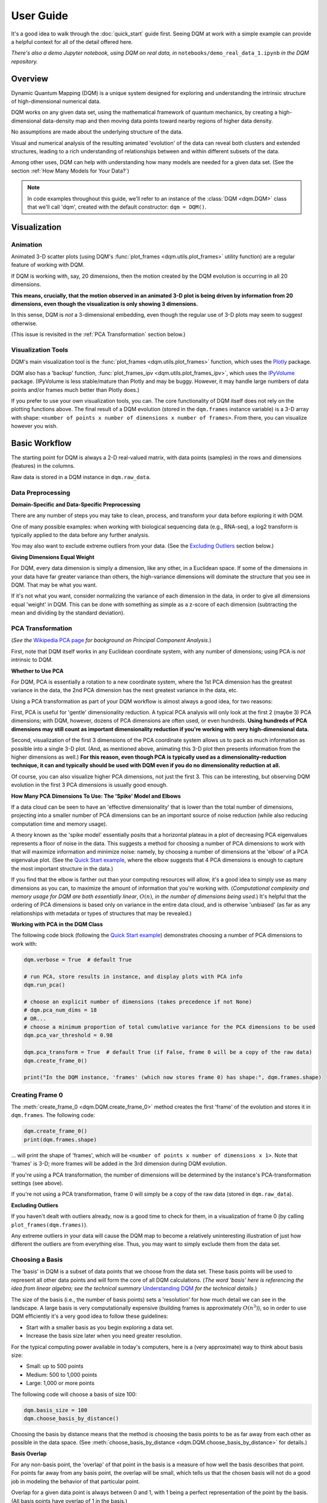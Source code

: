 User Guide
==========

It's a good idea to walk through the :doc:`quick_start` guide first. Seeing DQM at work with a simple example can provide a helpful context for all of the detail offered here.

*There's also a demo Jupyter notebook, using DQM on real data, in* ``notebooks/demo_real_data_1.ipynb`` *in the DQM repository.*

Overview
--------

Dynamic Quantum Mapping (DQM) is a unique system designed for exploring and understanding the intrinsic structure of high-dimensional numerical data.

DQM works on any given data set, using the mathematical framework of quantum mechanics, by creating a high-dimensional data-density map and then moving data points toward nearby regions of higher data density.

No assumptions are made about the underlying structure of the data.

Visual and numerical analysis of the resulting animated 'evolution' of the data can reveal both clusters and extended structures, leading to a rich understanding of relationships between and within different subsets of the data.

Among other uses, DQM can help with understanding how many models are needed for a given data set. (See the section :ref:`How Many Models for Your Data?`)

.. note::

   In code examples throughout this guide, we'll refer to an instance of the :class:`DQM <dqm.DQM>` class that we'll call 'dqm', created with the default constructor: ``dqm = DQM()``.

Visualization
-------------

Animation
^^^^^^^^^

Animated 3-D scatter plots (using DQM's :func:`plot_frames <dqm.utils.plot_frames>` utility function) are a regular feature of working with DQM.

If DQM is working with, say, 20 dimensions, then the motion created by the DQM evolution is occurring in all 20 dimensions.

**This means, crucially, that the motion observed in an animated 3-D plot is being driven by information from 20 dimensions, even though the visualization is only showing 3 dimensions.**

In this sense, DQM is *not* a 3-dimensional embedding, even though the regular use of 3-D plots may seem to suggest otherwise.

(This issue is revisited in the :ref:`PCA Transformation` section below.)

Visualization Tools
^^^^^^^^^^^^^^^^^^^

DQM's main visualization tool is the :func:`plot_frames <dqm.utils.plot_frames>` function, which uses the `Plotly <https://plotly.com/python/>`_ package.

DQM also has a 'backup' function, :func:`plot_frames_ipv <dqm.utils.plot_frames_ipv>`, which uses the `IPyVolume <https://ipyvolume.readthedocs.io>`_ package. (IPyVolume is less stable/mature than Plotly and may be buggy. However, it may handle large numbers of data points and/or frames much better than Plotly does.)

If you prefer to use your own visualization tools, you can. The core functionality of DQM itself does not rely on the plotting functions above. The final result of a DQM evolution (stored in the ``dqm.frames`` instance variable) is a 3-D array with shape: ``<number of points x number of dimensions x number of frames>``. From there, you can visualize however you wish.

Basic Workflow
--------------

The starting point for DQM is always a 2-D real-valued matrix, with data points (samples) in the rows and dimensions (features) in the columns.

Raw data is stored in a DQM instance in ``dqm.raw_data``.

Data Preprocessing
^^^^^^^^^^^^^^^^^^

**Domain-Specific and Data-Specific Preprocessing**

There are any number of steps you may take to clean, process, and transform your data before exploring it with DQM.

One of many possible examples: when working with biological sequencing data (e.g., RNA-seq), a log2 transform is typically applied to the data before any further analysis.

You may also want to exclude extreme outliers from your data. (See the `Excluding Outliers`_ section below.)

**Giving Dimensions Equal Weight**

For DQM, every data dimension is simply a dimension, like any other, in a Euclidean space. If some of the dimensions in your data have far greater variance than others, the high-variance dimensions will dominate the structure that you see in DQM. That may be what you want.

If it's not what you want, consider normalizing the variance of each dimension in the data, in order to give all dimensions equal 'weight' in DQM. This can be done with something as simple as a z-score of each dimension (subtracting the mean and dividing by the standard deviation).

PCA Transformation
^^^^^^^^^^^^^^^^^^

(*See the* `Wikipedia PCA page <https://en.wikipedia.org/wiki/Principal_component_analysis>`_ *for background on Principal Component Analysis.*)

First, note that DQM itself works in any Euclidean coordinate system, with any number of dimensions; using PCA is *not* intrinsic to DQM.

**Whether to Use PCA**

For DQM, PCA is essentially a rotation to a new coordinate system, where the 1st PCA dimension has the greatest variance in the data, the 2nd PCA dimension has the next greatest variance in the data, etc.

Using a PCA transformation as part of your DQM workflow is almost always a good idea, for two reasons:

First, PCA is useful for 'gentle' dimensionality reduction. A typical PCA analysis will only look at the first 2 (maybe 3) PCA dimensions; with DQM, however, dozens of PCA dimensions are often used, or even hundreds. **Using hundreds of PCA dimensions may still count as important dimensionality reduction if you're working with very high-dimensional data.**

Second, visualization of the first 3 dimensions of the PCA coordinate system allows us to pack as much information as possible into a single 3-D plot. (And, as mentioned above, animating this 3-D plot then presents information from the higher dimensions as well.) **For this reason, even though PCA is typically used as a dimensionality-reduction technique, it can and typically should be used with DQM even if you do no dimensionality reduction at all.**

Of course, you can also visualize higher PCA dimensions, not just the first 3. This can be interesting, but observing DQM evolution in the first 3 PCA dimensions is usually good enough.

**How Many PCA Dimensions To Use: The 'Spike' Model and Elbows**

If a data cloud can be seen to have an 'effective dimensionality' that is lower than the total number of dimensions, projecting into a smaller number of PCA dimensions can be an important source of noise reduction (while also reducing computation time and memory usage).

A theory known as the 'spike model' essentially posits that a horizontal plateau in a plot of decreasing PCA eigenvalues represents a floor of noise in the data. This suggests a method for choosing a number of PCA dimensions to work with that will maximize information and minimize noise: namely, by choosing a number of dimensions at the 'elbow' of a PCA eigenvalue plot. (See the `Quick Start example <quick_start.html#run-pca>`_, where the elbow suggests that 4 PCA dimensions is enough to capture the most important structure in the data.)

If you find that the elbow is farther out than your computing resources will allow, it's a good idea to simply use as many dimensions as you can, to maximize the amount of information that you're working with. (*Computational complexity and memory usage for DQM are both essentially linear*, :math:`O(n)`, *in the number of dimensions being used.*) It's helpful that the ordering of PCA dimensions is based only on variance in the entire data cloud, and is otherwise 'unbiased' (as far as any relationships with metadata or types of structures that may be revealed.)

**Working with PCA in the DQM Class**

The following code block (following the `Quick Start example <quick_start.html#run-pca>`_) demonstrates choosing a number of PCA dimensions to work with:

.. code-block::

    dqm.verbose = True  # default True

    # run PCA, store results in instance, and display plots with PCA info
    dqm.run_pca()

    # choose an explicit number of dimensions (takes precedence if not None)
    # dqm.pca_num_dims = 18
    # OR...
    # choose a minimum proportion of total cumulative variance for the PCA dimensions to be used
    dqm.pca_var_threshold = 0.98

    dqm.pca_transform = True  # default True (if False, frame 0 will be a copy of the raw data)
    dqm.create_frame_0()

    print("In the DQM instance, 'frames' (which now stores frame 0) has shape:", dqm.frames.shape)

Creating Frame 0
^^^^^^^^^^^^^^^^

The :meth:`create_frame_0 <dqm.DQM.create_frame_0>` method creates the first 'frame' of the evolution and stores it in ``dqm.frames``. The following code:

.. code-block::

    dqm.create_frame_0()
    print(dqm.frames.shape)

... will print the shape of 'frames', which will be ``<number of points x number of dimensions x 1>``. Note that 'frames' is 3-D; more frames will be added in the 3rd dimension during DQM evolution.

If you're using a PCA transformation, the number of dimensions will be determined by the instance's PCA-transformation settings (see above).

If you're not using a PCA transformation, frame 0 will simply be a copy of the raw data (stored in ``dqm.raw_data``).

.. _Excluding Outliers:

**Excluding Outliers**

If you haven't dealt with outliers already, now is a good time to check for them, in a visualization of frame 0 (by calling ``plot_frames(dqm.frames)``).

Any extreme outliers in your data will cause the DQM map to become a relatively uninteresting illustration of just how different the outliers are from everything else. Thus, you may want to simply exclude them from the data set.

Choosing a Basis
^^^^^^^^^^^^^^^^

The 'basis' in DQM is a subset of data points that we choose from the data set. These basis points will be used to represent all other data points and will form the core of all DQM calculations. (*The word 'basis' here is referencing the idea from linear algebra; see the technical summary* `Understanding DQM <https://github.com/zanderteller/dqm/blob/main/docs/Understanding%20DQM.pdf>`_ *for the technical details.*)

The size of the basis (i.e., the number of basis points) sets a 'resolution' for how much detail we can see in the landscape. A large basis is very computationally expensive (building frames is approximately :math:`O(n^3)`), so in order to use DQM efficiently it's a very good idea to follow these guidelines:

* Start with a smaller basis as you begin exploring a data set.
* Increase the basis size later when you need greater resolution.

For the typical computing power available in today's computers, here is a (very approximate) way to think about basis size:

* Small: up to 500 points
* Medium: 500 to 1,000 points
* Large: 1,000 or more points

The following code will choose a basis of size 100:

.. code-block::

    dqm.basis_size = 100
    dqm.choose_basis_by_distance()
	
Choosing the basis by distance means that the method is choosing the basis points to be as far away from each other as possible in the data space. (See :meth:`choose_basis_by_distance <dqm.DQM.choose_basis_by_distance>` for details.)

**Basis Overlap**

For any non-basis point, the 'overlap' of that point in the basis is a measure of how well the basis describes that point. For points far away from any basis point, the overlap will be small, which tells us that the chosen basis will not do a good job in modeling the behavior of that particular point.

Overlap for a given data point is always between 0 and 1, with 1 being a perfect representation of the point by the basis. (All basis points have overlap of 1 in the basis.)

By default, the :meth:`build_overlaps <dqm.DQM.build_overlaps>` method builds and returns basis overlaps for all non-basis rows.

*For full technical details on basis overlaps, see the section on "Reconstruction of Wave Functions in the Eigenbasis" in the technical summary* `Understanding DQM <https://github.com/zanderteller/dqm/blob/main/docs/Understanding%20DQM.pdf>`_.

**Low-Overlap Points and Smoothness of Evolution**

How low is too low for basis-overlap values? This question does not have a clear-cut answer, and the 'right' answer may be context-dependent.

However, there is a practical heuristic. If any points 'jump' or 'snap' to a new location at the beginning of the evolution, this is a sign that the jumping points are not well represented in the basis. This problem can be fixed by either:

* increasing the basis size, or
* increasing the value of sigma (see below), or
* treating the badly represented point as an outlier and excluding it

A second heuristic is expressed in the current default values of ``dqm.overlap_min_threshold`` and ``dqm.overlap_mean_threshold`` -- see the section below `Choosing a Minimum Good Value of Sigma`_.

Choosing DQM Parameters
^^^^^^^^^^^^^^^^^^^^^^^

**Sigma**

Sigma (:math:`\sigma`), introduced and explained here, is DQM's main tunable parameter (stored in ``dqm.sigma``).

When DQM builds a data-density map, the first step is to place a multidimensional Gaussian distribution around each data point. Sigma is the width of each Gaussian. There is only a single value for sigma; whatever value is chosen, every Gaussian around every data point has that same width (in every dimension).

The starting point for the overall DQM landscape is then simply all the Gaussians added together.

For any data set, the extremes are always the same:

* for very small sigma, each point has its own 'well' in the landscape, and nothing will move -- there will be no evolution at all.
* for very large sigma, all points will be within a single giant well and will immediately collapse together during evolution.

The values of sigma in between these extremes are where we can learn interesting things about the structure of the data set.

Importantly, note that 'small' and 'large' values of sigma are relative to the overall scale of the data set. (The :meth:`estimate_mean_row_distance <dqm.DQM.estimate_mean_row_distance>` method is a useful starting point for interesting, 'well scaled' values of sigma.)

.. _Choosing a Minimum Good Value of Sigma:

**Choosing a "Minimum Good Value" of Sigma**

The ability of a set of basis points to describe non-basis points depends on sigma. For a fixed set of basis points and non-basis points, the basis will describe the non-basis points more and more accurately as sigma get bigger. This gives us a way to find a "minimum good value" of sigma that will adequately model the non-basis points in the data set.

As shown in the code block below, the :meth:`choose_sigma_for_basis <dqm.DQM.choose_sigma_for_basis>` method searches for the smallest value of sigma that satisfies the thresholds for minimum and mean overlap values for non-basis points:

.. code-block::

    dqm.overlap_min_threshold = 0.5  # default 0.5
    dqm.overlap_mean_threshold = 0.9  # default 0.9

    dqm.choose_sigma_for_basis()

    print('The DQM instance now has a stored value of sigma:', dqm.sigma)

Note that this method won't work if you're using a 'full' basis (i.e., all data points are in the basis) -- there need to be some non-basis points to work with.

**Mass**

The DQM mass parameter (stored in ``dqm.mass``) controls the 'transparency' of the DQM landscape for a data point during evolution:

* For a very large mass, a point will get stuck in every local minimum.
* For a very small mass, a point will pass through every barrier and shoot straight toward the global miminum.

Mass is typically set automatically, by a heuristic designed to make the landscape transparent to density variations in uniform random data -- that is, the mass should be just small enough that density variations at that scale are ignored and passed through. (See the :meth:`default_mass_for_num_dims <dqm.DQM.default_mass_for_num_dims>` method for details.)

The value of mass can be adjusted manually, but it's best to leave this as an 'advanced' technique.

.. note::

   However many dimensions are being used by DQM, it's always possible that the effective dimensionality of the data cloud could be significantly lower. The current heuristic described above makes no attempt to deal with this issue. DQM has room for improvement here.

.. warning::

   Using a value of mass that is too small can cause oscillatory behvaior -- data points can oscillate around a minimum, because they are overshooting the minimum in each step of the evolution. In this scenario, data points may never stop moving. (The :meth:`build_frames_auto <dqm.DQM.build_frames_auto>` method has a ``max_num_frames`` parameter as a backstop for this problem.)

**Step**

The DQM 'step' parameter (stored in ``dqm.step``) sets the time step between frames of the evolution. It has a default value of 0.1. (The 'units' of time here are arbitrary and unimportant.)

This parameter essentially never needs to be changed.

*Here's one case where you could be tempted to try, though: if you have an evolution where things are moving very smoothly and very slowly, increasing the time step slightly might be the easiest way to speed up the computation without losing (much) resolution in understanding the structure of the data. Don't say you weren't warned, though. Caveat emptor.*

Building Operators
^^^^^^^^^^^^^^^^^^

A quick recap -- once you've:

* Done any preprocessing of your data
* Chosen whether to use a PCA transformation, and how many PCA dimensions to use (DQM uses all PCA dimensions by default)
* Chosen a basis (DQM uses a 'full' basis, using all data points, by default)
* Chosen a value of sigma

... then you're ready to build the DQM operators, which will be used during evolution.

This step itself is extremely simple, using the :meth:`build_operators <dqm.DQM.build_operators>` method:

.. code-block::

    dqm.build_operators()

That's it. The operators are now stored in the instance, and you'll never need to work with them directly. (*Note: this step can be slow for large data sets, especially when using a large basis.*)

**Changing the Operators**

The operators depend on all of the following:

* the raw data
* the choice of basis
* the DQM parameters: sigma, mass, and step

If you change any of those things, you'll need to rebuild the operators.

If the instance already has multiple frames, :meth:`build_operators <dqm.DQM.build_operators>` will raise an error. This is a safety precaution, to make it harder to allow the instance to wind up in an inconsistent state.

You can use the :meth:`clear_frames <dqm.DQM.clear_frames>` method to clear frames (keeping frame 0 by default).

.. warning::

   The onus is currently on the user to make sure that a DQM instance doesn't wind up in an inconsistent state, with mismatches between the stored values for the basis, parameters (sigma, mass, step), operators, and frames. There are a reasonable number of error checks in the code, but it's a complicated system. (DQM undoubtedly has room for improvement here.)

**The Underlying Mathematics for the Operators**

Here, we'll give an extremely brief description of each operator:

``dqm.simt`` is the transpose of the 'similarity' matrix, which is used to convert each data point's current state vector from the 'raw' basis (of basis points) to the eigenbasis (of quantum eigenstates).

``dqm.exph`` is the complex-valued 'evolution' operator matrix (that is, the exponentiated Hamiltonian time-evolution operator matrix). It converts a data point's current eigenbasis state vector at time :math:`t` into a new 'evolved' eigenbasis state vector at time :math:`t + step`.

``dqm.xops`` is a 3-D tensor of position-expectation operators. Each slice :math:`i` in the 3rd dimension is the operator matrix that converts the eigenbasis state vector for a data point into the expected position of the data point in the :math:`ith` dimension of the data space.

If you want the full mathematical details, see the section on "Building the Quantum Operators" in the technical summary `Understanding DQM <https://github.com/zanderteller/dqm/blob/main/docs/Understanding%20DQM.pdf>`_.

Building Frames
^^^^^^^^^^^^^^^

We're now ready to proceed with the DQM evolution.

The :meth:`build_frames <dqm.DQM.build_frames>` method will build a specified number of frames (100 by default):

.. code-block::

    # build and add 50 new frames to the 'frames' instance variable
    dqm.build_frames(50)  # default 100

The :meth:`build_frames_auto <dqm.DQM.build_frames_auto>` method will call :meth:`build_frames <dqm.DQM.build_frames>` repeatedly (in batches of 100 by default) until all points have stopped moving:

.. code-block::

    # build and add new frames, in batches of 50, until all points stop moving
    dqm.build_frames_auto(50)  # default batch size 100

:meth:`build_frames_auto <dqm.DQM.build_frames_auto>` uses the ``dqm.stopping_threshold`` parameter to decide when a point has stopped moving. A point is considered to have stopped if it moves less then ``stopping_threshold`` distance from one frame to the next. ``stopping_threshold`` is set automatically to ``dqm.mean_row_distance / 1e6`` but can be adjusted manually.

For large data sets and large basis sizes, building frames can be quite slow. In these cases, it's a very good idea to build a small number of frames first, to begin to understand what the landscape looks like, before committing to building hundreds or even thousands of frames.

The run_simple Method of the DQM class
^^^^^^^^^^^^^^^^^^^^^^^^^^^^^^^^^^^^^^

The :meth:`run_simple <dqm.DQM.run_simple>` method conveniently wraps all the steps we've seen so far into a single call -- here's exactly what the method is actually doing:

.. code-block::

    def run_simple(self, dat_raw, sigma):
        self.raw_data = dat_raw
        self.sigma = sigma

        self.create_frame_0()
        self.build_operators()
        self.build_frames_auto()
    # end method run_simple

Calling the method can be this simple:

.. code-block::

    dqm = DQM()
    dqm.run_simple(dat_raw, sigma)

Be aware of DQM's default behaviors (unless you change settings in the instance before you call the method):

* It does a PCA transformation and keeps all PCA dimensions.
* It uses a 'full' basis (all data points are in the basis).

Especially for small data sets, doing multiple simple runs with various values of sigma can be the quickest way to understand the landscape that DQM is revealing.

Saving and Loading DQM instances
^^^^^^^^^^^^^^^^^^^^^^^^^^^^^^^^

For evolutions that take a long time to build, saving the results of your work can be important. For this purpose, the :class:`DQM <dqm.DQM>` class has these methods:

* :meth:`exists <dqm.DQM.exists>` (class method)
* :meth:`load <dqm.DQM.load>` (class method)
* :meth:`save <dqm.DQM.save>` (instance method)

Each method takes a path to a folder and an optional name of a subfolder.

The main folder stores information that can be common to multiple DQM landscapes (raw data, PCA results).

The subfolder stores landscape-specific information (basis, DQM parameters, operators, frames).

This setup allows you to group multiple results that share the same raw data. (It's up to you to name the subfolders in a way that keeps things organized and decipherable.)

*For large data sets, basis sizes, and numbers of frames, keep in mind that the files on disk can become quite large.*

Interpreting and Using Results
------------------------------

DQM evolutions, or 'maps', are a rich source of nuanced information about the structure inherent in any data set. Interpreting and using results from DQM maps is, accordingly, a multifaceted issue, with plenty of room for exploration and development by the user. DQM is desigend and intended for open-ended exploration, and best results will often be achieved when you approach with an open mind. Learning answers to questions you didn't know you had can be a valuable source of insights and new directions.

DQM has two main tools for interpretation: application of metadata by color, and the :func:`get_clusters <dqm.utils.get_clusters>` utility function. It's easy to imagine other, more sophisticated tools as well; a few are hinted at below, and some will probably make their way into DQM over time. For now, though, it's likely that finding interesting results in your DQM analyses will involve some tool-building on your part.

Application of Metadata
^^^^^^^^^^^^^^^^^^^^^^^

In line with the importance of visualization in the DQM process, metadata is best applied to a data set by coloring of data points. There is potential for plenty of nuance here: the relationship(s) between data and metadata may be simple or complex, and may manifest in all or only in parts of the data set.

In the :doc:`quick_start` guide, coloring the 4 clusters provides a clear (though artificial) example of coloring by metadata. The color syntax demonstrated there is entirely flexible, meaning it can be used to apply continuous metadata as a color map as well. (*Adding wiring to the* :func:`plot_frames <dqm.utils.plot_frames>` *function to make use of Plotly's built-in color maps is an obvious opportunity for improvement.*)

Sets with No Interesting Structure
^^^^^^^^^^^^^^^^^^^^^^^^^^^^^^^^^^

Some data sets will have no 'interesting' structure; the entire set may be a simple spherical cloud, with points arriving at the cluster center from all directions during DQM evolution.

**This result may often seem disappointing, but it's important to remember that a finding of no interesting structure is itself valuable information.** Most conventional modeling algorithms (clustering, regression, and classification) will happily report whatever structure you ask for, whether or not said structure actually exists in the data set.

When this happens, there are a few obvious conclusions to consider:

* You may need a better way to choose the interesting features (dimensions) in your data
* You may need better preprocessing of your data
* You may need better data

**Order of Arrival**

Before despairing, though... The dynamic aspect of DQM can sometimes provide value even in the 'uninteresting' case -- order of arrival at the cluster center can itself contain information. In a very simple hypothetical example: healthy samples may consistently arrive earlier (meaning they're closer to the center of the cloud), with sick samples consistently arriving later. This can be readily apparent in visualization of the evolution.

Clusters
^^^^^^^^

Multiple clusters that have separated during DQM evolution become very easy to tell apart.

DQM's primary tool for numerical separation of clusters is the :func:`get_clusters <dqm.utils.get_clusters>` utility function. You can also use any other conventional clustering algorithm, or even just separate by area of space (by setting thresholds in one or several data dimensions).

Note that different clusters, and different numbers of clusters, can be extracted from different frames within a given DQM evolution; see the Quick Start guide's section on `Using get_clusters <quick_start.html#using-get-clusters>`_ for a clear example.

1-D Extended Structures as Subclusters
^^^^^^^^^^^^^^^^^^^^^^^^^^^^^^^^^^^^^^

1-dimensional extended structures are a regular occurrence in DQM maps -- acting as streambeds in a landscape, with points flowing along the structure to arrive at a final location.

When multiple 1-D structures flow into the same final location from different directions, these structures can be meaningfully treated as subclusters of the main cluster.

These subclusters can be separated by numerical methods (including, as in the `Quick Start <quick_start.html#using-get-clusters>`_ guide, by using :func:`get_clusters <dqm.utils.get_clusters>` on an intermediate frame). In some cases, though, it may be easier to separate them by isolating the main cluster and then building a new DQM map to separate the subclusters. (The Quick Start guide's section on `using run_sumple <quick_start.html#using-run-simple>`_ demonstrates this technique as well.)

You may even see branches in these 1-D structures, like multiple tributaries feeding into a larger river. The relative importance of these sub-subclusters will often be context-dependent (possibly depending on relationships with metadata).

1-D Extended Structures as Regressions
^^^^^^^^^^^^^^^^^^^^^^^^^^^^^^^^^^^^^^

Most generally, a regression is a mathematical relationship between a dependent variable and some number of independent variables.

In DQM, if some continuous metadata variable is seen to vary consistently along a 1-dimensional extended structure, this is clearly evidence of a regression in the above sense.

Unlike conventional regression algorithms, DQM does not provide you with a mathematical formula describing the revealed relationship between the metadata and the data dimensions. On the other hand, DQM makes no assumptions of any kind about the shape underlying the relationship. In fact, you don't even have to know beforehand whether you're going to see a regression relationship or not.

Also, a DQM map can itself be used as a model, bypassing the need for a mathematical formula describing the relationship. (See the section below on :ref:`running new points <Running New Points>`.)

Higher-Dimensional Extended Structures
^^^^^^^^^^^^^^^^^^^^^^^^^^^^^^^^^^^^^^

DQM has been seen to reveal 2-dimensional manifolds in real data, and there are no theoretical barriers to seeing even higher-dimensional manifolds as well (though, it would seem, these may be rare).

Interpretation and analysis of these higher-dimensional manifolds may be valuable but will be intrinsically more complex.

One approach to exploring the effective dimensionality of a particular structure is to isolate that structure (using, e.g., :func:`get_clusters <dqm.utils.get_clusters>`) and then re-run PCA, typically on an intermediate frame of the evolution, just for the points in the structure in question.

The utility function :func:`rescale_frames <dqm.utils.rescale_frames>` can also be useful here; it effectively 'zooms in' on a structure that is shrinking as the DQM evolution unfolds, making it much easier to see the nature of the structure later in the evolution. Subselecting data points to see only the structure in question (with no outliers) is important in order for this tool to be useful.

Area-of-Space Relationships
^^^^^^^^^^^^^^^^^^^^^^^^^^^

There may be cases where you notice clear differences between metadata values in different areas of the data space, without useful structures forming in the DQM evolution. This observation can lead back in the direction of applying a traditional classifer to your data.

Outliers
^^^^^^^^

'Outliers' in DQM are points that never move -- or perhaps move just enough to join very small 'outlier clusters'. A point being an outlier is a relative concept in DQM -- increasing sigma can pull outliers into larger structures (which is sometimes the main motivation for increasing sigma).

Outliers should not necessarily just be ignored -- as with the 'order of arrival' observation above, outliers may themselves have a meaningful relationship with the metadata.

How Many Models for Your Data?
^^^^^^^^^^^^^^^^^^^^^^^^^^^^^^

One of the most valuable aspects of DQM analysis can be determining how many models you actually need in order to accurately describe your data set.

To illustrate the idea, consider a simple hypothetical example: suppose you see three clusters in your data set. Two of those clusters are seemingly spherical 'point' clusters, with points arriving at the cluster centers from all directions. The third cluster, however, shows a clear 1-dimensional extended structure, possibly with an interesting relationship to some metadata value. Knowing that a more conventional regression algorithm may be usefully applied, but only to a particular subset of your data, is a vitally important insight.

The **Demo: Real Data #1** Jupyter notebook (in ``notebooks/demo_real_data_1.ipynb`` in the DQM repository) has a good example of this issue.

Feature Selection
^^^^^^^^^^^^^^^^^

Feature selection -- the process of identifying which features (i.e., dimensions) in your data are the important ones -- is an important aspect of data analysis.

**General Feature Selection**

Particularly when using a PCA transformation, you can look at the weights in the first few PCA dimensions. (PCA dimension weights are stored in the columns of the ``dqm.pca_eigvecs`` matrix.) Is there a small number of 'raw' dimensions with much larger PCA weights than all other 'raw' dimensions? If so, those raw dimensions are presumably disproportionately responsible for whatever structure you're seeing in DQM.

You can test that theory: for the given subset of features, if you build a DQM map with just those features, do you see essentially the same structure that you saw in the 'full' map using all features? If so, this is a decent indication that your subset of features contains all of the important information leading to the structure that you're seeing.

**Feature Selection for DQM Clusters**

Simple differential-expression calculations can be applied between clusters to see which features show the strongest differentiation.

**Feature Selection for DQM Extended Structures**

Given an ordering of points along a 1-D structure (paused/frozen at some frame of a DQM evolution), which features are more or less highly correlated with the ordering of points along the structure?

These correlations are clearly connected to the direction along which the 1-D structure extends in the data space. Of course, if the 1-D structure is nowhere close to straight, such correlations will be weak; this is a sign that the structure relies on all (or at least many) of your features, and it's likely to be difficult to retain the structure when subselecting to a smaller feature set.

**DQM Mapping of Features**

By simply transposing your raw-data matrix, you can proceed to build a DQM map where the points on the map are now your original features (dimensions), and the dimensions of the data space are now your samples.

This approach can be complex and nuanced, and may provide insights well outside of what other feature-selection methods even consider.

Note that normalization of your features (the rows in your transposed raw data) is crucially important here. (As a starting point, be aware that L2 normalization is highly preferable to L1 normalization, which can create intriguing but essentially meaningless 'spikes' in a DQM feature map.)

Running New Points
------------------

Any given DQM map can actually be used as a model, in the sense that new 'out-of-sample' points can be evolved in that map, and the points' behavior in the map can lead to conclusions and predictions about the new points.

A DQM map can be used for:

* classification -- based on which cluster (if any) each new point joins
* regression -- based on where along some extended structure (if at all) each new point arrives (at some predetermined 'moment' -- i.e., frame -- in the evolution)

When using an existing map as a model, note that the DQM map is *not* updated to include the effect of the new points on the landscape. The map itself is entirely 'in-sample', based only on the original data.

The process of running new points should be as follows:

* Apply any data preprocessing to new points. For this to make sense, preprocessing of new points needs to be *exactly* the same as the preprocessing of the original data.
* Call the :meth:`run_new_points <dqm.DQM.run_new_points>` method, where each input row is a preprocessed new point.

**Rule of thumb: if you can't run new points one at a time, you must be cheating somehow.** In other words: if you're using any aggregate statistics about your new points, then you're not fully treating them as 'out-of-sample'.

The outputs of :meth:`run_new_points <dqm.DQM.run_new_points>` are:

* a set of frames for the new points (evolved to as many frames as currently exist in ``dqm.frames``)
* a vector of in-sample basis overlaps (for all original non-basis points)
* a vector of out-of-sample basis overlaps (for all new points)
* a vector of in-sample proportional norms (see below)
* a vector of out-of-sample proportional norms (see below)

Out-of-Distribution Issues
^^^^^^^^^^^^^^^^^^^^^^^^^^

Most conventional modeling algorithms will happily model a new point even if that new point is completely outside of the distribution of data used to build the model. This behavior is clearly problematic.

DQM provides a way -- two ways, actually -- to address this out-of-distribution issue.

.. note::

   In both situations below (for both norms and overlaps), thresholds for what values qualify as 'too low' are not well defined, may be context-dependent, and are subjects for further study.

**'Off the Map'**

*The following only applies when using a PCA transformation.*

The proportional-norm vectors mentioned above (both in-sample and out-of-sample) present a 'norm' for each point that is actually the ratio of norm 1 / norm2:

* norm 1: the PCA-transformed (centered, rotated, truncated) L2 norm for the point
* norm 2: the original (centered) L2 norm for the point

A 'perfect' norm has a value of 1 (i.e., no loss of information for the given point).

Any out-of-sample norms that are significantly below the distribution of in-sample norms should be considered to be 'off the map' -- that is, too much information about the new point has been lost in the PCA transformation (more so than for most/all in-sample points).

If the in-sample distribution of norms is itself too low, that may prompt you to reconsider the value of the map you're working with. (Of course, 'too low' here is relative to how much 'loss of information' you believe is either helpful noise reduction or an acceptable cost of dimensionality reduction.)

**'Holes in the Map'** 

*The following applies whether a PCA transformation is used or not.*

Any new points with basis overlaps well below the distribution of in-sample basis overlaps are not being well represented by the basis.

To distinguish how we talk about the two issues: here, rather than being 'off the map', we can think of these low-overlap points as existing in 'holes' or 'empty/blank spots' in the map.

As mentioned in the section on :ref:`Choosing a Basis` above, low-overlap points can 'jump ' or 'snap' closer to nearby basis points at the beginning of evolution. Visualization of the evolution for such a point can be misleading, and it may be better to exlude them from visualization entirely.

Again, a distribution of in-sample basis overlaps that is itself too low should be cause for reconsideration of the quality of the map itself.

Additional Topics
-----------------

Working with Large Data Sets
^^^^^^^^^^^^^^^^^^^^^^^^^^^^

**Large Numbers of Dimensions**

DQM has been successfully used for very large numbers of dimensions (up to ~500,000), with good results.

Keep in mind that a PCA transformation will give a total number of dimensions that is the *minimum* of the number of raw dimensions and the number of data points. For a data set with 1,000 samples and 500,000 dimensions, PCA only needs 1,000 dimensions to fully describe the samples.

If you're dealing with very large numbers of both dimensions *and* samples, the PCA calculations will be... challenging. DQM in its current form does not provide a solution to this problem.

**Large Numbers of Data Points**

DQM has been used successfully on data sets with millions of data points.

Depending particularly on the size of the basis you're using, processing millions of points can consume a whole lot of computing resources. It's a good idea to run timing tests to give yourself an estimate of how long running all points will take.

There are also other strategies that can help you learn about the structure of your data more efficiently than waiting for millions of points to evolve for hundreds or thousands of frames.

Here's one example of a strategic starting point: choose two random subsets of points from your data -- say, 10,000 points each. Build a separate DQM map for each subset. Are you seeing the same structure in both maps or not? If not, work your way up to a sample size that starts to give you a clear picture of what the structure of the entire data set looks like. As a further test at each sample size, you can run some or all of the points from each subset as new, out-of-sample points in the map built with the *other* subset, to get an even more specific sense of how similar or different the two maps are from each other. (Also: in this example, as always, it's efficient to start with relatively small basis sizes and work your way up until you're getting the resolution that you need.)

**Computational-Complexity Notes**

Different parts of the DQM workflow have different computational complexities, but these are general facts to keep in mind:

* **number of DQM dimensions**: complexity is essentially linear, :math:`O(n)`.
* **number of data points**: complexity is essentially linear, :math:`O(n)`. Choosing the basis is the exception: if you want to start from the greatest outlier, complexity there is quadratic, :math:`O(n^2)`.
* **basis size**: the big cost is building frames, where the complexity is approximately cubic, :math:`O(n^3)`. A larger basis gets more expensive very quickly -- so, again, it's best to start with relatively small basis sizes and work your way up to the resolution that you need.

**Memory-Usage Notes**

There are two big considerations for memory usage (in memory and on disk):

The position operators (stored in ``dqm.xops``) are ``<basis size x basis size x number of DQM data dimensions>``. For a basis size of 1,000 and 100 DQM data dimensions, that comes out to 0.8 GB.

The frames are the big one -- they're ``<number of points x number of DQM data dimensions x number of frames>``. For, say, 10,000 points, 100 DQM data dimensions, and 1,000 frames, that comes out to 8 GB. (If you're dealing with millions of data points - well, you do the math...)

**Parallel Processing**

Be warned: DQM will eat up all the CPU resources it can get its hands on. (The compiled C++ code uses the OpenMP library for parallel processing.) Particularly when building frames during evolution, you may see all of your CPUs working at full capacity.

As far as parallel processing across multiple machines is concerned, DQM has that potential but is not currently set up for it. Here are the changes that could be made:

* In building the operators, there's a function in the compiled code (AggregatePotentialContributions) where a map/reduce operation across all data points could be easily applied.
* In building frames, the evolution of each data point is entirely independent of all other data points. So, the evolution of batches of data points could easily be farmed out to multiple machines.

Working with Other Data Types
^^^^^^^^^^^^^^^^^^^^^^^^^^^^^

DQM is inherently designed and built to work within a Euclidean data space of continuous, real-valued dimensions.

However, there are various techniques for converting other data types into a Euclidean data space, so that a DQM analysis might be usefully performed. Below are two examples.

**Categorical Data**

Consider a categorical data dimension -- say, hospital name, with 5 different possible values. There is no ordering to the possible values in this dimension.

A simple solution is to replace the dimension with 5 new binary dimensions, each containing a simple 0/1 (yes/no) for each possible hospital name. It's clear how to assign coordinates to a given sample, and every point in these 5 new dimensions is equidistant from every other point, preserving the desired lack of ordering. (By design, a given sample should always have exactly one value of 1 in these 5 dimensions.)

**Graph/Network Data**

For an undirected graph (the situation for a directed graph is harder), a popular metric of distance from one vertex to another is the commute time: that is, the expected time for a random walk from vertex 1 to arrive at vertex 2, plus the expected time for a random walk to go back from vertex 2 to vertex 1. (This definition makes the commute time symmetric, necessary for a distance metric.)

These commute-time distances allow you to construct a Euclidean distance matrix, which is just the symmetric matrix of pairwise distances between vertices. From there, you can construct a set of Euclidean coordinates for each vertex that satisfies all distances in the distance matrix.

Multimodal Analysis
^^^^^^^^^^^^^^^^^^^

It's possible to look for interactions between different data types by combining them into a single DQM analysis.

Consider an example involving hospital patients, where every patient has data in 2 different data sets:

* an EHR (electronic health record) data set, with 100 dimensions (blood pressure, heart rate, etc.)
* a blood-sample RNA-seq data set, with 10,000 dimensions (with expression levels for 10,000 different genes)

You may choose to simply concatenate the data into a single 10,100-dimensional data set, and then run a DQM analysis.

There are two important considerations here:

#. Make sure that the overall variance is not extremely different between the two data sets. Otherwise, the set with larger variance will dominate, and the set with smaller variance will have little or no impact on the DQM landscape. As with individual data sets, you can choose to simply normalize the variance of each dimension within each set.
#. Keep in mind that, in addition to the issue of overall variance, a great difference between the *numbers* of dimensions will also affect which data set predominates in determining structure in DQM. In our current example, one set has 10,000 'votes' while the other set only has 100 'votes' as far as what the DQM landscape will look like. An extreme imbalance here may render this kind of multimodal analysis unhelpful. (*You might be tempted to try to counteract this effect by increasing the relative scale of the data set with fewer dimensions, but this begins to raise tricky questions -- notably, how do you know if you've achieved 'balance between the sets successfully...?*)

The Curse of Dimensionality
^^^^^^^^^^^^^^^^^^^^^^^^^^^

Any very high-dimensional space has an extremely large number of 'corners', and so it's extremely easy for a data set to fail to cover the entire space, even for a very large number of data points. DQM is not in any way immune to this problem.

However, there's the separate question of whether a given data set is, in fact, covering the range of possible combinations of values, in all dimensions, that you're ever likely to see. If so, that implies that all real data in the given domain lives within some lower-dimensional manifold of the high-dimensional space (which is entirely possible).

The crucial question is whether this issue impairs the functioning of DQM in high dimension. The short answer is, 'no'.

DQM is concerned with variations in data density in the space -- in other words, patterns in the relative distances of data points from each other.

If every data point in a high-dimensional space is off in its own unique corner of the space, with every point thus more or less equidistant from every other point, then DQM will see that, in the form of a lack of interesting structure in the data set. (*On an important related note: the heuristic in the* :meth:`default_mass_for_num_dims <dqm.DQM.default_mass_for_num_dims>` *method is designed to make mass just small enough that DQM will ignore -- that is, not treat as interesting structure -- typical density variations in uniform random data. The scale of those variations goes up with the number of dimensions, and thus so does the default mass.*)

If however, we are in the situation where all possible observations lie in some lower-dimensional manifold, and the data set contains some degree of interesting structure within that manifold, then DQM will reveal that structure.

*As a separate matter, entirely distinct from the curse of dimensionality, we can ask how small a data set needs to be before we risk mistaking random variations for 'structure'. DQM is also not immune to issues of statistical significance.*

Non-Locality
^^^^^^^^^^^^

It's a key feature of DQM that every point in a data set effects the entire landscape for that data set, by virtue of the Gaussian distribution placed around it. (The effect of that point is strongest in the immediate vicinity of the point, of course.) This means that removing a subset of points from a data set can noticeably change the relationships between the points that are left.

A notable example involves relative sample sizes. Consider two metadata categories -- for example, healthy and sick. A set of healthy samples and a set of sick samples may form two clearly separate and distinct clusters. However, this may only be true if the relative sample sizes for the two categories are roughly equal. If, on the other hand, there are far more sick samples than healthy samples, then the healthy samples may appear as a subcluster of the sick samples, or possibly may not be distinguishable at all (if the imbalance is sufficiently extreme).

This is a subtlety to be cautious about; there is a learned intuition about DQM landscapes that informs which aspects of a landscape may change under such circumstances.

|
